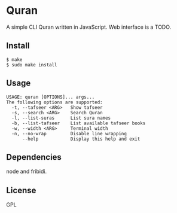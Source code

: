 * Quran
  A simple CLI Quran written in JavaScript.
  Web interface is a TODO.

** Install
   #+begin_src shell
     $ make
     $ sudo make install
   #+end_src

** Usage
   #+begin_src
     USAGE: quran [OPTIONS]... args...
     The following options are supported:
       -t, --tafseer <ARG>   Show tafseer
       -s, --search <ARG>    Search Quran
       -l, --list-suras      List sura names
       -b, --list-tafseer    List available tafseer books
       -w, --width <ARG>     Terminal width
       -n, --no-wrap         Disable line wrapping
           --help            Display this help and exit
   #+end_src

** Dependencies
   node and fribidi.

** License
   GPL
